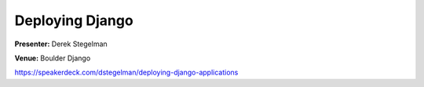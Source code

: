 ================
Deploying Django
================

**Presenter:** Derek Stegelman

**Venue:** Boulder Django

https://speakerdeck.com/dstegelman/deploying-django-applications
